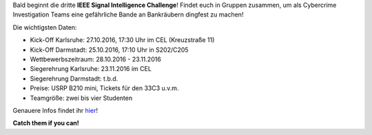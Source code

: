.. title: Upcoming: Signal Intelligence Challenge 2016
.. slug: 
.. date: 2016-10-17 12:37:04 UTC+02:00
.. tags: isic
.. category: 
.. link: 
.. description: 
.. type: text
.. author: Felix

.. thumbnail:: /images/2016/posterisic16.png
    :align: right
    :width: 380px
    
Bald beginnt die dritte **IEEE Signal Intelligence Challenge**! Findet euch in Gruppen zusammen, um als Cybercrime Investigation Teams eine gefährliche Bande an Bankräubern dingfest zu machen! 

Die wichtigsten Daten:

- Kick-Off Karlsruhe: 27.10.2016, 17:30 Uhr im CEL (Kreuzstraße 11)
- Kick-Off Darmstadt: 25.10.2016, 17:10 Uhr in S202/C205
- Wettbewerbszeitraum: 28.10.2016 - 23.11.2016
- Siegerehrung Karlsruhe: 23.11.2016 im CEL
- Siegerehrung Darmstadt: t.b.d.
- Preise: USRP B210 mini, Tickets für den 33C3 u.v.m.
- Teamgröße: zwei bis vier Studenten

Genauere Infos findet ihr `hier <http://www.ieee-ka.de/events/sigint-challenge/>`_!

**Catch them if you can!**


